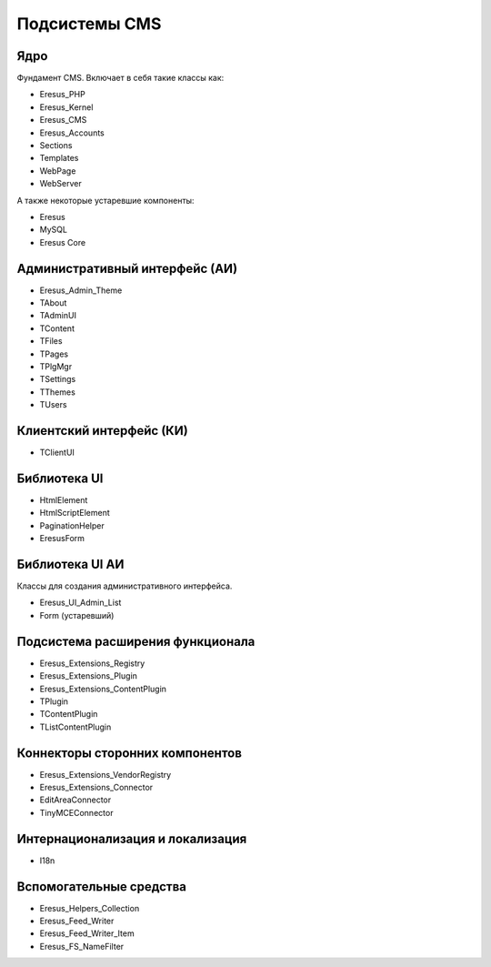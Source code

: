 Подсистемы CMS
==============

Ядро
----

Фундамент CMS. Включает в себя такие классы как:

- Eresus_PHP
- Eresus_Kernel
- Eresus_CMS
- Eresus_Accounts
- Sections
- Templates
- WebPage
- WebServer

А также некоторые устаревшие компоненты:

- Eresus
- MySQL
- Eresus Core

Административный интерфейс (АИ)
-------------------------------

- Eresus_Admin_Theme
- TAbout
- TAdminUI
- TContent
- TFiles
- TPages
- TPlgMgr
- TSettings
- TThemes
- TUsers

Клиентский интерфейс (КИ)
-------------------------

- TClientUI

Библиотека UI
-------------

- HtmlElement
- HtmlScriptElement
- PaginationHelper
- EresusForm

Библиотека UI АИ
----------------

Классы для создания административного интерфейса.

- Eresus_UI_Admin_List
- Form (устаревший)

Подсистема расширения функционала
---------------------------------

- Eresus_Extensions_Registry
- Eresus_Extensions_Plugin
- Eresus_Extensions_ContentPlugin
- TPlugin
- TContentPlugin
- TListContentPlugin

Коннекторы сторонних компонентов
--------------------------------

- Eresus_Extensions_VendorRegistry
- Eresus_Extensions_Connector
- EditAreaConnector
- TinyMCEConnector

Интернационализация и локализация
---------------------------------

- I18n

Вспомогательные средства
------------------------

- Eresus_Helpers_Collection
- Eresus_Feed_Writer
- Eresus_Feed_Writer_Item
- Eresus_FS_NameFilter
